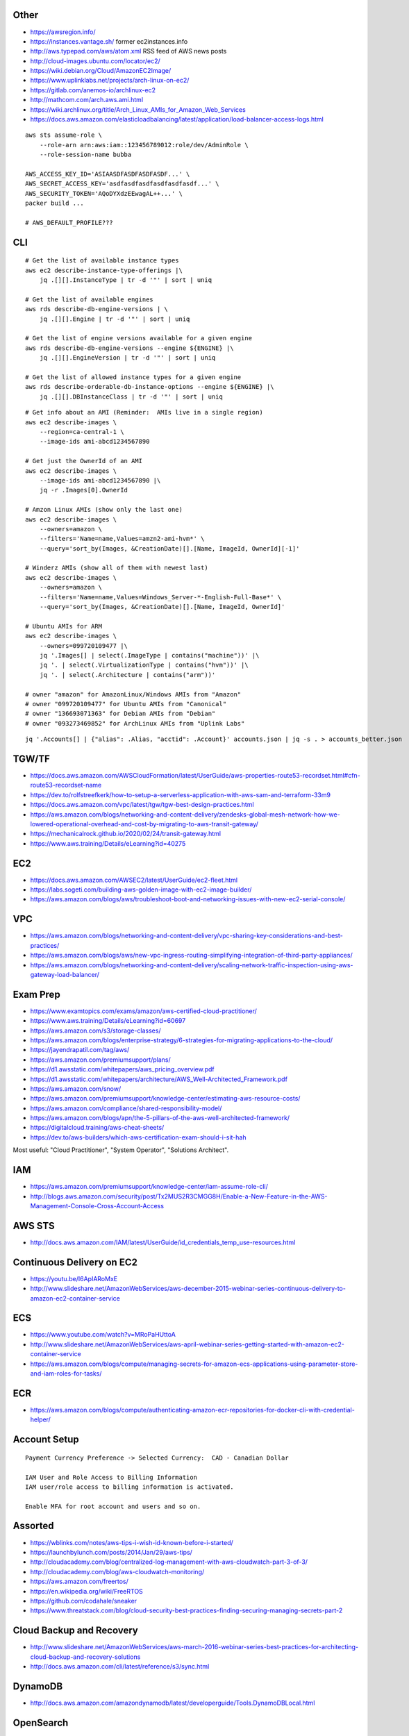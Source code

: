 Other
-----

* https://awsregion.info/
* https://instances.vantage.sh/ former ec2instances.info
* http://aws.typepad.com/aws/atom.xml  RSS feed of AWS news posts
* http://cloud-images.ubuntu.com/locator/ec2/
* https://wiki.debian.org/Cloud/AmazonEC2Image/
* https://www.uplinklabs.net/projects/arch-linux-on-ec2/
* https://gitlab.com/anemos-io/archlinux-ec2
* http://mathcom.com/arch.aws.ami.html
* https://wiki.archlinux.org/title/Arch_Linux_AMIs_for_Amazon_Web_Services
* https://docs.aws.amazon.com/elasticloadbalancing/latest/application/load-balancer-access-logs.html

::

    aws sts assume-role \
        --role-arn arn:aws:iam::123456789012:role/dev/AdminRole \
        --role-session-name bubba

    AWS_ACCESS_KEY_ID='ASIAASDFASDFASDFASDF...' \
    AWS_SECRET_ACCESS_KEY='asdfasdfasdfasdfasdfasdf...' \
    AWS_SECURITY_TOKEN='AQoDYXdzEEwagAL++...' \
    packer build ...

    # AWS_DEFAULT_PROFILE???


CLI
---

::

    # Get the list of available instance types
    aws ec2 describe-instance-type-offerings |\
        jq .[][].InstanceType | tr -d '"' | sort | uniq

    # Get the list of available engines
    aws rds describe-db-engine-versions | \
        jq .[][].Engine | tr -d '"' | sort | uniq

    # Get the list of engine versions available for a given engine
    aws rds describe-db-engine-versions --engine ${ENGINE} |\
        jq .[][].EngineVersion | tr -d '"' | sort | uniq

    # Get the list of allowed instance types for a given engine
    aws rds describe-orderable-db-instance-options --engine ${ENGINE} |\
        jq .[][].DBInstanceClass | tr -d '"' | sort | uniq

::

    # Get info about an AMI (Reminder:  AMIs live in a single region)
    aws ec2 describe-images \
        --region=ca-central-1 \
        --image-ids ami-abcd1234567890

    # Get just the OwnerId of an AMI
    aws ec2 describe-images \
        --image-ids ami-abcd1234567890 |\
        jq -r .Images[0].OwnerId

    # Amzon Linux AMIs (show only the last one)
    aws ec2 describe-images \
        --owners=amazon \
        --filters='Name=name,Values=amzn2-ami-hvm*' \
        --query='sort_by(Images, &CreationDate)[].[Name, ImageId, OwnerId][-1]'

    # Winderz AMIs (show all of them with newest last)
    aws ec2 describe-images \
        --owners=amazon \
        --filters='Name=name,Values=Windows_Server-*-English-Full-Base*' \
        --query='sort_by(Images, &CreationDate)[].[Name, ImageId, OwnerId]'

    # Ubuntu AMIs for ARM
    aws ec2 describe-images \
        --owners=099720109477 |\
        jq '.Images[] | select(.ImageType | contains("machine"))' |\
        jq '. | select(.VirtualizationType | contains("hvm"))' |\
        jq '. | select(.Architecture | contains("arm"))'

    # owner "amazon" for AmazonLinux/Windows AMIs from "Amazon"
    # owner "099720109477" for Ubuntu AMIs from "Canonical"
    # owner "136693071363" for Debian AMIs from "Debian"
    # owner "093273469852" for ArchLinux AMIs from "Uplink Labs"

::

    jq '.Accounts[] | {"alias": .Alias, "acctid": .Account}' accounts.json | jq -s . > accounts_better.json


TGW/TF
------

* https://docs.aws.amazon.com/AWSCloudFormation/latest/UserGuide/aws-properties-route53-recordset.html#cfn-route53-recordset-name
* https://dev.to/rolfstreefkerk/how-to-setup-a-serverless-application-with-aws-sam-and-terraform-33m9
* https://docs.aws.amazon.com/vpc/latest/tgw/tgw-best-design-practices.html
* https://aws.amazon.com/blogs/networking-and-content-delivery/zendesks-global-mesh-network-how-we-lowered-operational-overhead-and-cost-by-migrating-to-aws-transit-gateway/
* https://mechanicalrock.github.io/2020/02/24/transit-gateway.html
* https://www.aws.training/Details/eLearning?id=40275


EC2
---

* https://docs.aws.amazon.com/AWSEC2/latest/UserGuide/ec2-fleet.html
* https://labs.sogeti.com/building-aws-golden-image-with-ec2-image-builder/
* https://aws.amazon.com/blogs/aws/troubleshoot-boot-and-networking-issues-with-new-ec2-serial-console/


VPC
---

* https://aws.amazon.com/blogs/networking-and-content-delivery/vpc-sharing-key-considerations-and-best-practices/
* https://aws.amazon.com/blogs/aws/new-vpc-ingress-routing-simplifying-integration-of-third-party-appliances/
* https://aws.amazon.com/blogs/networking-and-content-delivery/scaling-network-traffic-inspection-using-aws-gateway-load-balancer/


Exam Prep
---------

* https://www.examtopics.com/exams/amazon/aws-certified-cloud-practitioner/
* https://www.aws.training/Details/eLearning?id=60697
* https://aws.amazon.com/s3/storage-classes/
* https://aws.amazon.com/blogs/enterprise-strategy/6-strategies-for-migrating-applications-to-the-cloud/
* https://jayendrapatil.com/tag/aws/
* https://aws.amazon.com/premiumsupport/plans/
* https://d1.awsstatic.com/whitepapers/aws_pricing_overview.pdf
* https://d1.awsstatic.com/whitepapers/architecture/AWS_Well-Architected_Framework.pdf
* https://aws.amazon.com/snow/
* https://aws.amazon.com/premiumsupport/knowledge-center/estimating-aws-resource-costs/
* https://aws.amazon.com/compliance/shared-responsibility-model/
* https://aws.amazon.com/blogs/apn/the-5-pillars-of-the-aws-well-architected-framework/
* https://digitalcloud.training/aws-cheat-sheets/
* https://dev.to/aws-builders/which-aws-certification-exam-should-i-sit-hah

Most useful:  "Cloud Practitioner", "System Operator", "Solutions Architect".


IAM
---

* https://aws.amazon.com/premiumsupport/knowledge-center/iam-assume-role-cli/
* http://blogs.aws.amazon.com/security/post/Tx2MUS2R3CMGG8H/Enable-a-New-Feature-in-the-AWS-Management-Console-Cross-Account-Access


AWS STS
-------

* http://docs.aws.amazon.com/IAM/latest/UserGuide/id_credentials_temp_use-resources.html


Continuous Delivery on EC2
--------------------------

* https://youtu.be/I6ApIARoMxE
* http://www.slideshare.net/AmazonWebServices/aws-december-2015-webinar-series-continuous-delivery-to-amazon-ec2-container-service


ECS
---

* https://www.youtube.com/watch?v=MRoPaHUttoA
* http://www.slideshare.net/AmazonWebServices/aws-april-webinar-series-getting-started-with-amazon-ec2-container-service
* https://aws.amazon.com/blogs/compute/managing-secrets-for-amazon-ecs-applications-using-parameter-store-and-iam-roles-for-tasks/


ECR
---

* https://aws.amazon.com/blogs/compute/authenticating-amazon-ecr-repositories-for-docker-cli-with-credential-helper/


Account Setup
-------------

::

    Payment Currency Preference -> Selected Currency:  CAD - Canadian Dollar

    IAM User and Role Access to Billing Information
    IAM user/role access to billing information is activated.

    Enable MFA for root account and users and so on.


Assorted
--------

* https://wblinks.com/notes/aws-tips-i-wish-id-known-before-i-started/
* https://launchbylunch.com/posts/2014/Jan/29/aws-tips/
* http://cloudacademy.com/blog/centralized-log-management-with-aws-cloudwatch-part-3-of-3/
* http://cloudacademy.com/blog/aws-cloudwatch-monitoring/
* https://aws.amazon.com/freertos/
* https://en.wikipedia.org/wiki/FreeRTOS
* https://github.com/codahale/sneaker
* https://www.threatstack.com/blog/cloud-security-best-practices-finding-securing-managing-secrets-part-2


Cloud Backup and Recovery
-------------------------

* http://www.slideshare.net/AmazonWebServices/aws-march-2016-webinar-series-best-practices-for-architecting-cloud-backup-and-recovery-solutions
* http://docs.aws.amazon.com/cli/latest/reference/s3/sync.html


DynamoDB
--------

* http://docs.aws.amazon.com/amazondynamodb/latest/developerguide/Tools.DynamoDBLocal.html


OpenSearch
----------

* https://youtu.be/cn7QLSPB3OA
* http://www.slideshare.net/AmazonWebServices/aws-october-webinar-series-introducing-amazon-elasticsearch-service
* https://aws.amazon.com/blogs/aws/new-amazon-elasticsearch-service/


Cloud Hybrid
------------

* https://youtu.be/tIDbFTIPolQ
* http://www.slideshare.net/AmazonWebServices/february-2016-webinar-series-use-aws-cloud-storage-as-the-foundation-for-hybrid-strategy


IPAM
----

Nowadays, you'd just use AWS IPAM instead of rolling your own.

* https://github.com/netbox-community/netbox
* https://netbox.readthedocs.io/en/stable/
* https://registry.terraform.io/search/providers?q=netbox
* https://www.phillhocking.com/terraform-netbox-ipam-aws/


Lambda
------

* https://djharper.dev/post/2018/01/27/running-go-aws-lambda-functions-locally/
* https://github.com/djhworld/go-lambda-invoke
* https://medium.com/nagoya-foundation/running-and-debugging-go-lambda-functions-locally-156893e4ed0d
* https://github.com/blmayer/awslambdarpc
* https://stackoverflow.com/questions/70925966/can-we-run-an-aws-lambda-locally-without-deployment
* https://dev.bitolog.com/run-aws-lambda-locally/
* https://github.com/raisebook/run-go-lambda
* https://docs.aws.amazon.com/lambda/latest/dg/golang-package.html
* https://djharper.dev/post/2018/01/27/running-go-aws-lambda-functions-locally/
* https://medium.com/nagoya-foundation/running-and-debugging-go-lambda-functions-locally-156893e4ed0d
* https://github.com/blmayer/awslambdarpc
* https://harishkm.in/2020/06/16/run-bash-scripts-in-aws-lambda-functions/
* https://github.com/aws/aws-lambda-runtime-interface-emulator


S3
--

* https://github.com/presslabs/z3  ZFS send to S3?
